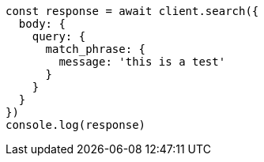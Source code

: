 // This file is autogenerated, DO NOT EDIT
// Use `node scripts/generate-docs-examples.js` to generate the docs examples

[source, js]
----
const response = await client.search({
  body: {
    query: {
      match_phrase: {
        message: 'this is a test'
      }
    }
  }
})
console.log(response)
----

